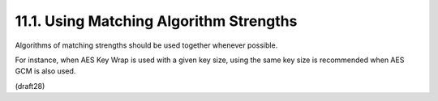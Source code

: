 11.1.  Using Matching Algorithm Strengths
---------------------------------------------------

Algorithms of matching strengths 
should be used together whenever possible.  

For instance, 
when AES Key Wrap is used with a given key size, 
using the same key size is recommended when AES GCM is also used.

(draft28)
